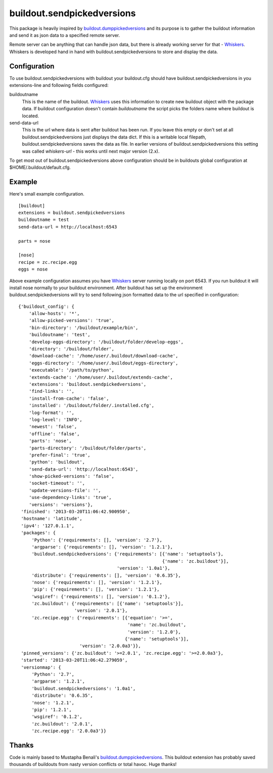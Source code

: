 buildout.sendpickedversions
===========================

.. image:: https://secure.travis-ci.org/datakurre/buildout.sendpickedversions.png
   :target: http://travis-ci.org/datakurre/buildout.sendpickedversions

.. image:: https://coveralls.io/repos/github/datakurre/buildout.sendpickedversions/badge.svg?branch=master
   :target: https://coveralls.io/github/datakurre/buildout.sendpickedversions?branch=master

.. image:: https://badge.fury.io/py/buildout.sendpickedversions.svg
   :target: https://badge.fury.io/py/buildout.sendpickedversions

This package is heavily inspired by buildout.dumppickedversions_ and its purpose
is to gather the buildout information and send it as json data to a specified
remote server.

Remote server can be anything that can handle json data, but there is already
working server for that - Whiskers_. Whiskers is developed hand in hand
with buildout.sendpickedversions to store and display the data.


Configuration
-------------

To use buildout.sendpickedversions with buildout your buildout.cfg should have
buildout.sendpickedversions in you extensions-line and following fields
configured:

buildoutname
    This is the name of the buildout. Whiskers_ uses this information to create
    new buildout object with the package data. If buildout configuration doesn't
    contain `buildoutname` the script picks the folders name where buildout is
    located.

send-data-url
    This is the url where data is sent after buildout has been run. If you
    leave this empty or don't set at all buildout.sendpickedversions just
    displays the data dict. If this is a writable local filepath,
    buildout.sendpickedversions saves the data as file.
    In earlier versions of buildout.sendpickedversions
    this setting was called `whiskers-url` - this works until next major
    version (2.x).

To get most out of buildout.sendpickedversions above configuration should be in
buildouts global configuration at $HOME/.buildout/default.cfg.

Example
-------

Here's small example configuration. ::

    [buildout]
    extensions = buildout.sendpickedversions
    buildoutname = test
    send-data-url = http://localhost:6543

    parts = nose

    [nose]
    recipe = zc.recipe.egg
    eggs = nose

Above example configuration assumes you have Whiskers_ server running locally on
port 6543. If you run buildout it will install nose normally to your buildout
environment. After buildout has set up the environment 
buildout.sendpickedversions will try to send following json formatted data to
the url specified in configuration: ::

    {'buildout_config': {
        'allow-hosts': '*',
        'allow-picked-versions': 'true',
        'bin-directory': '/buildout/example/bin',
        'buildoutname': 'test',
        'develop-eggs-directory': '/buildout/folder/develop-eggs',
        'directory': '/buildout/folder',
        'download-cache': '/home/user/.buildout/download-cache',
        'eggs-directory': '/home/user/.buildout/eggs-directory',
        'executable': '/path/to/python',
        'extends-cache': '/home/user/.buildout/extends-cache',
        'extensions': 'buildout.sendpickedversions',
        'find-links': '',
        'install-from-cache': 'false',
        'installed': '/buildout/folder/.installed.cfg',
        'log-format': '',
        'log-level': 'INFO',
        'newest': 'false',
        'offline': 'false',
        'parts': 'nose',
        'parts-directory': '/buildout/folder/parts',
        'prefer-final': 'true',
        'python': 'buildout',
        'send-data-url': 'http://localhost:6543',
        'show-picked-versions': 'false',
        'socket-timeout': '',
        'update-versions-file': '',
        'use-dependency-links': 'true',
        'versions': 'versions'},
     'finished': '2013-03-20T11:06:42.900950',
     'hostname': 'latitude',
     'ipv4': '127.0.1.1',
     'packages': {
         'Python': {'requirements': [], 'version': '2.7'},
         'argparse': {'requirements': [], 'version': '1.2.1'},
         'buildout.sendpickedversions': {'requirements': [{'name': 'setuptools'},
                                                          {'name': 'zc.buildout'}],
                                         'version': '1.0a1'},
         'distribute': {'requirements': [], 'version': '0.6.35'},
         'nose': {'requirements': [], 'version': '1.2.1'},
         'pip': {'requirements': [], 'version': '1.2.1'},
         'wsgiref': {'requirements': [], 'version': '0.1.2'},
         'zc.buildout': {'requirements': [{'name': 'setuptools'}],
                         'version': '2.0.1'},
         'zc.recipe.egg': {'requirements': [{'equation': '>=',
                                             'name': 'zc.buildout',
                                             'version': '1.2.0'},
                                            {'name': 'setuptools'}],
                           'version': '2.0.0a3'}},
     'pinned_versions': {'zc.buildout': '>=2.0.1', 'zc.recipe.egg': '>=2.0.0a3'},
     'started': '2013-03-20T11:06:42.279059',
     'versionmap': {
         'Python': '2.7',
         'argparse': '1.2.1',
         'buildout.sendpickedversions': '1.0a1',
         'distribute': '0.6.35',
         'nose': '1.2.1',
         'pip': '1.2.1',
         'wsgiref': '0.1.2',
         'zc.buildout': '2.0.1',
         'zc.recipe.egg': '2.0.0a3'}}


Thanks
------

Code is mainly based to Mustapha Benali's buildout.dumppickedversions_. This
buildout extension has probably saved thousands of buildouts from nasty version
conflicts or total havoc. Huge thanks!

.. _buildout.dumppickedversions: http://pypi.python.org/pypi/buildout.dumppickedversions
.. _Whiskers: http://github.com/pingviini/whiskers

